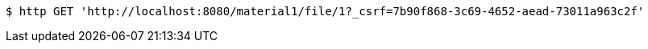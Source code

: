 [source,bash]
----
$ http GET 'http://localhost:8080/material1/file/1?_csrf=7b90f868-3c69-4652-aead-73011a963c2f'
----